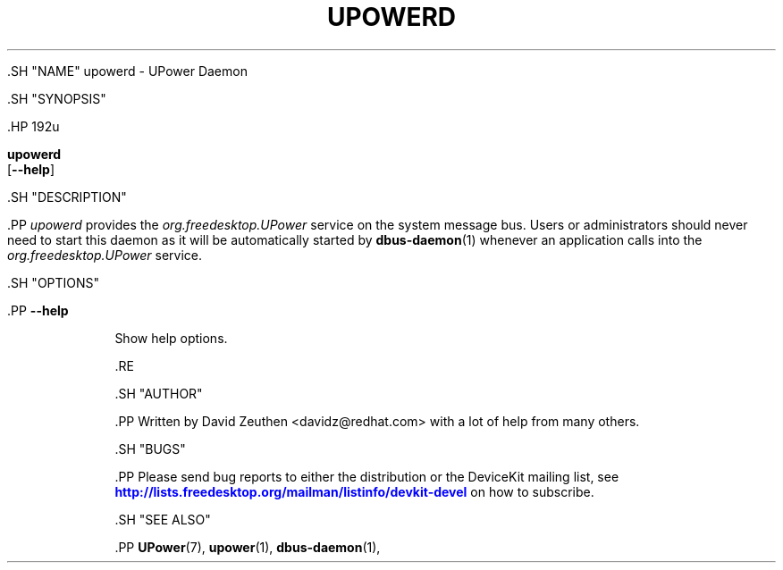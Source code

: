 '\" t
.\"     Title: upowerd
.\"    Author: [see the "AUTHOR" section]
.\" Generator: DocBook XSL Stylesheets vsnapshot <http://docbook.sf.net/>
.\"      Date: April 2008
.\"    Manual: upowerd
.\"    Source: upowerd
.\"  Language: English
.\"
.TH "UPOWERD" "8" "April 2008" "upowerd" "upowerd"
.\" -----------------------------------------------------------------
.\" * Define some portability stuff
.\" -----------------------------------------------------------------
.\" ~~~~~~~~~~~~~~~~~~~~~~~~~~~~~~~~~~~~~~~~~~~~~~~~~~~~~~~~~~~~~~~~~
.\" http://bugs.debian.org/507673
.\" http://lists.gnu.org/archive/html/groff/2009-02/msg00013.html
.\" ~~~~~~~~~~~~~~~~~~~~~~~~~~~~~~~~~~~~~~~~~~~~~~~~~~~~~~~~~~~~~~~~~
.ie \n(.g .ds Aq \(aq
.el       .ds Aq '
.\" -----------------------------------------------------------------
.\" * set default formatting
.\" -----------------------------------------------------------------
.\" disable hyphenation
.nh
.\" disable justification (adjust text to left margin only)
.ad l
.\" -----------------------------------------------------------------
.\" * MAIN CONTENT STARTS HERE *
.\" -----------------------------------------------------------------

  

  

  .SH "NAME"
upowerd \- UPower Daemon


  .SH "SYNOPSIS"

    .HP \w'\fBupowerd\fR\ 'u

      \fBupowerd\fR
       [\fB\-\-help\fR]
    

  


  .SH "DESCRIPTION"

    .PP
\fIupowerd\fR
provides the
\fIorg\&.freedesktop\&.UPower\fR
service on the system message bus\&. Users or administrators should never need to start this daemon as it will be automatically started by
\fBdbus-daemon\fR(1)
whenever an application calls into the
\fIorg\&.freedesktop\&.UPower\fR
service\&.

  

  .SH "OPTIONS"

    
    

      .PP
\fB\-\-help\fR
.RS 4

        
        
          Show help options\&.

        
      .RE
    
  

  .SH "AUTHOR"

    .PP
Written by David Zeuthen
<davidz@redhat\&.com>
with a lot of help from many others\&.

  

  .SH "BUGS"

    
    .PP
Please send bug reports to either the distribution or the DeviceKit mailing list, see
\m[blue]\fB\%http://lists.freedesktop.org/mailman/listinfo/devkit-devel\fR\m[]
on how to subscribe\&.

  

  .SH "SEE ALSO"

    
    .PP
\fBUPower\fR(7),
\fBupower\fR(1),
\fBdbus-daemon\fR(1),

  
